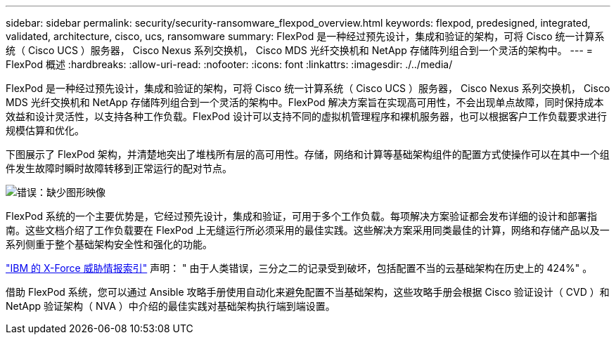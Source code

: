 ---
sidebar: sidebar 
permalink: security/security-ransomware_flexpod_overview.html 
keywords: flexpod, predesigned, integrated, validated, architecture, cisco, ucs, ransomware 
summary: FlexPod 是一种经过预先设计，集成和验证的架构，可将 Cisco 统一计算系统（ Cisco UCS ）服务器， Cisco Nexus 系列交换机， Cisco MDS 光纤交换机和 NetApp 存储阵列组合到一个灵活的架构中。 
---
= FlexPod 概述
:hardbreaks:
:allow-uri-read: 
:nofooter: 
:icons: font
:linkattrs: 
:imagesdir: ./../media/


[role="lead"]
FlexPod 是一种经过预先设计，集成和验证的架构，可将 Cisco 统一计算系统（ Cisco UCS ）服务器， Cisco Nexus 系列交换机， Cisco MDS 光纤交换机和 NetApp 存储阵列组合到一个灵活的架构中。FlexPod 解决方案旨在实现高可用性，不会出现单点故障，同时保持成本效益和设计灵活性，以支持各种工作负载。FlexPod 设计可以支持不同的虚拟机管理程序和裸机服务器，也可以根据客户工作负载要求进行规模估算和优化。

下图展示了 FlexPod 架构，并清楚地突出了堆栈所有层的高可用性。存储，网络和计算等基础架构组件的配置方式使操作可以在其中一个组件发生故障时瞬时故障转移到正常运行的配对节点。

image:security-ransomware_image2.png["错误：缺少图形映像"]

FlexPod 系统的一个主要优势是，它经过预先设计，集成和验证，可用于多个工作负载。每项解决方案验证都会发布详细的设计和部署指南。这些文档介绍了工作负载要在 FlexPod 上无缝运行所必须采用的最佳实践。这些解决方案采用同类最佳的计算，网络和存储产品以及一系列侧重于整个基础架构安全性和强化的功能。

https://newsroom.ibm.com/2018-04-04-IBM-X-Force-Report-Fewer-Records-Breached-In-2017-As-Cybercriminals-Focused-On-Ransomware-And-Destructive-Attacks["IBM 的 X-Force 威胁情报索引"^] 声明： " 由于人类错误，三分之二的记录受到破坏，包括配置不当的云基础架构在历史上的 424%" 。

借助 FlexPod 系统，您可以通过 Ansible 攻略手册使用自动化来避免配置不当基础架构，这些攻略手册会根据 Cisco 验证设计（ CVD ）和 NetApp 验证架构（ NVA ）中介绍的最佳实践对基础架构执行端到端设置。
